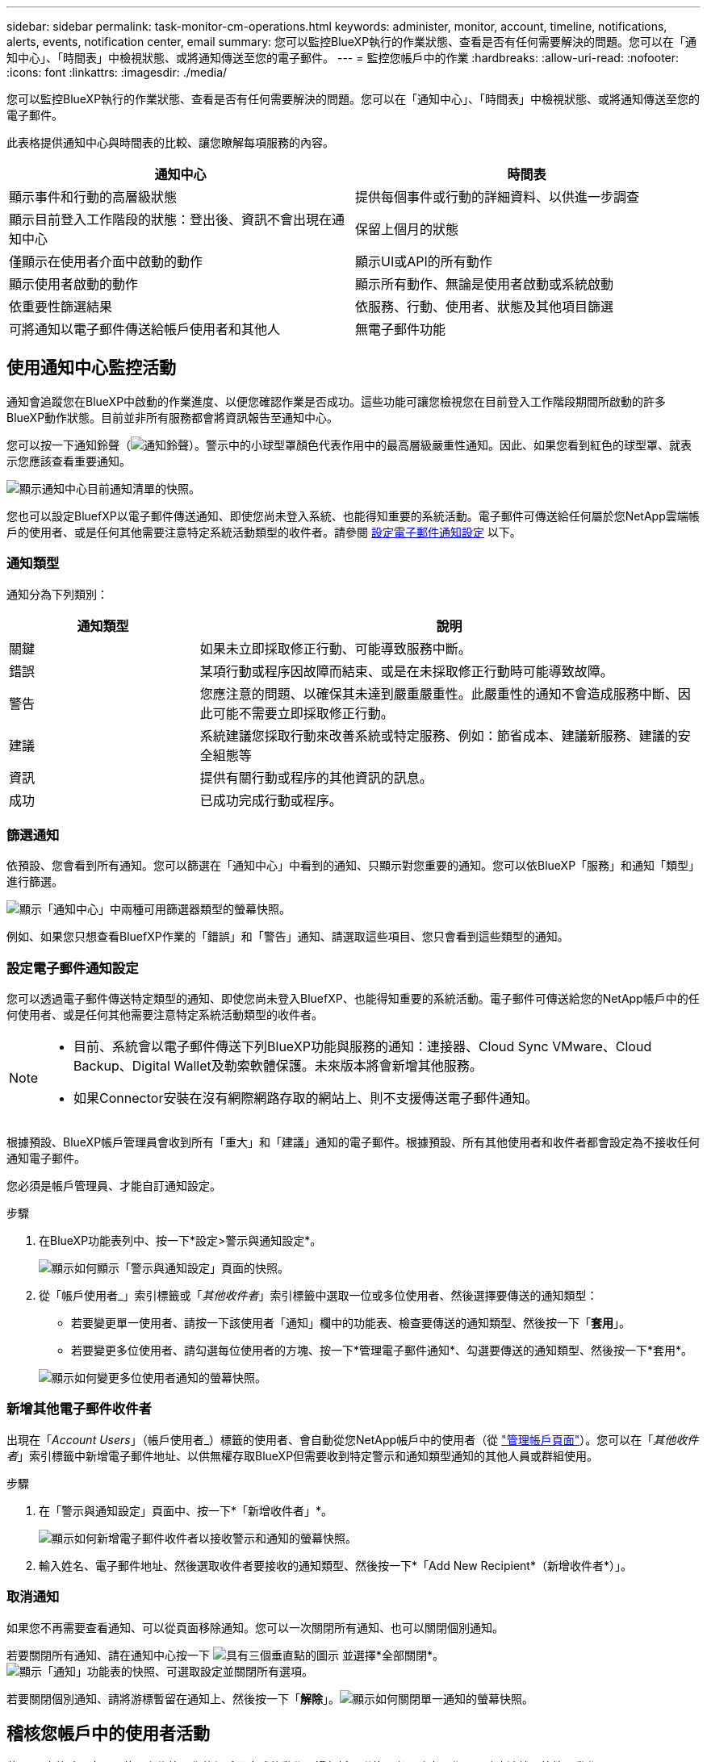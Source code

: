 ---
sidebar: sidebar 
permalink: task-monitor-cm-operations.html 
keywords: administer, monitor, account, timeline, notifications, alerts, events, notification center, email 
summary: 您可以監控BlueXP執行的作業狀態、查看是否有任何需要解決的問題。您可以在「通知中心」、「時間表」中檢視狀態、或將通知傳送至您的電子郵件。 
---
= 監控您帳戶中的作業
:hardbreaks:
:allow-uri-read: 
:nofooter: 
:icons: font
:linkattrs: 
:imagesdir: ./media/


[role="lead"]
您可以監控BlueXP執行的作業狀態、查看是否有任何需要解決的問題。您可以在「通知中心」、「時間表」中檢視狀態、或將通知傳送至您的電子郵件。

此表格提供通知中心與時間表的比較、讓您瞭解每項服務的內容。

[cols="47,47"]
|===
| 通知中心 | 時間表 


| 顯示事件和行動的高層級狀態 | 提供每個事件或行動的詳細資料、以供進一步調查 


| 顯示目前登入工作階段的狀態：登出後、資訊不會出現在通知中心 | 保留上個月的狀態 


| 僅顯示在使用者介面中啟動的動作 | 顯示UI或API的所有動作 


| 顯示使用者啟動的動作 | 顯示所有動作、無論是使用者啟動或系統啟動 


| 依重要性篩選結果 | 依服務、行動、使用者、狀態及其他項目篩選 


| 可將通知以電子郵件傳送給帳戶使用者和其他人 | 無電子郵件功能 
|===


== 使用通知中心監控活動

通知會追蹤您在BlueXP中啟動的作業進度、以便您確認作業是否成功。這些功能可讓您檢視您在目前登入工作階段期間所啟動的許多BlueXP動作狀態。目前並非所有服務都會將資訊報告至通知中心。

您可以按一下通知鈴聲（image:icon_bell.png["通知鈴聲"]）。警示中的小球型罩顏色代表作用中的最高層級嚴重性通知。因此、如果您看到紅色的球型罩、就表示您應該查看重要通知。

image:screenshot_notification_full.png["顯示通知中心目前通知清單的快照。"]

您也可以設定BluefXP以電子郵件傳送通知、即使您尚未登入系統、也能得知重要的系統活動。電子郵件可傳送給任何屬於您NetApp雲端帳戶的使用者、或是任何其他需要注意特定系統活動類型的收件者。請參閱 <<設定電子郵件通知設定,設定電子郵件通知設定>> 以下。



=== 通知類型

通知分為下列類別：

[cols="22,58"]
|===
| 通知類型 | 說明 


| 關鍵 | 如果未立即採取修正行動、可能導致服務中斷。 


| 錯誤 | 某項行動或程序因故障而結束、或是在未採取修正行動時可能導致故障。 


| 警告 | 您應注意的問題、以確保其未達到嚴重嚴重性。此嚴重性的通知不會造成服務中斷、因此可能不需要立即採取修正行動。 


| 建議 | 系統建議您採取行動來改善系統或特定服務、例如：節省成本、建議新服務、建議的安全組態等 


| 資訊 | 提供有關行動或程序的其他資訊的訊息。 


| 成功 | 已成功完成行動或程序。 
|===


=== 篩選通知

依預設、您會看到所有通知。您可以篩選在「通知中心」中看到的通知、只顯示對您重要的通知。您可以依BlueXP「服務」和通知「類型」進行篩選。

image:screenshot_notification_filters.png["顯示「通知中心」中兩種可用篩選器類型的螢幕快照。"]

例如、如果您只想查看BluefXP作業的「錯誤」和「警告」通知、請選取這些項目、您只會看到這些類型的通知。



=== 設定電子郵件通知設定

您可以透過電子郵件傳送特定類型的通知、即使您尚未登入BluefXP、也能得知重要的系統活動。電子郵件可傳送給您的NetApp帳戶中的任何使用者、或是任何其他需要注意特定系統活動類型的收件者。

[NOTE]
====
* 目前、系統會以電子郵件傳送下列BlueXP功能與服務的通知：連接器、Cloud Sync VMware、Cloud Backup、Digital Wallet及勒索軟體保護。未來版本將會新增其他服務。
* 如果Connector安裝在沒有網際網路存取的網站上、則不支援傳送電子郵件通知。


====
根據預設、BlueXP帳戶管理員會收到所有「重大」和「建議」通知的電子郵件。根據預設、所有其他使用者和收件者都會設定為不接收任何通知電子郵件。

您必須是帳戶管理員、才能自訂通知設定。

.步驟
. 在BlueXP功能表列中、按一下*設定>警示與通知設定*。
+
image:screenshot-settings-notifications.png["顯示如何顯示「警示與通知設定」頁面的快照。"]

. 從「帳戶使用者_」索引標籤或「_其他收件者_」索引標籤中選取一位或多位使用者、然後選擇要傳送的通知類型：
+
** 若要變更單一使用者、請按一下該使用者「通知」欄中的功能表、檢查要傳送的通知類型、然後按一下「*套用*」。
** 若要變更多位使用者、請勾選每位使用者的方塊、按一下*管理電子郵件通知*、勾選要傳送的通知類型、然後按一下*套用*。


+
image:screenshot-change-notifications.png["顯示如何變更多位使用者通知的螢幕快照。"]





=== 新增其他電子郵件收件者

出現在「_Account Users_」（帳戶使用者_）標籤的使用者、會自動從您NetApp帳戶中的使用者（從 link:task-managing-netapp-accounts.html#creating-and-managing-users["管理帳戶頁面"]）。您可以在「_其他收件者_」索引標籤中新增電子郵件地址、以供無權存取BlueXP但需要收到特定警示和通知類型通知的其他人員或群組使用。

.步驟
. 在「警示與通知設定」頁面中、按一下*「新增收件者」*。
+
image:screenshot-add-email-recipient.png["顯示如何新增電子郵件收件者以接收警示和通知的螢幕快照。"]

. 輸入姓名、電子郵件地址、然後選取收件者要接收的通知類型、然後按一下*「Add New Recipient*（新增收件者*）」。




=== 取消通知

如果您不再需要查看通知、可以從頁面移除通知。您可以一次關閉所有通知、也可以關閉個別通知。

若要關閉所有通知、請在通知中心按一下 image:button_3_vert_dots.png["具有三個垂直點的圖示"] 並選擇*全部關閉*。image:screenshot_notification_menu.png["顯示「通知」功能表的快照、可選取設定並關閉所有選項。"]

若要關閉個別通知、請將游標暫留在通知上、然後按一下「*解除*」。image:screenshot_notification_dismiss1.png["顯示如何關閉單一通知的螢幕快照。"]



== 稽核您帳戶中的使用者活動

藍圖XP中的時間表顯示使用者為管理您的帳戶而完成的動作。這包括關聯使用者、建立工作區、建立連接器等管理動作。

如果您需要識別執行特定行動的人員、或是需要識別行動的狀態、檢查時間表會很有幫助。

.步驟
. 在BlueXP功能表列中、按一下*設定>時間軸*。
. 在「篩選器」下、按一下「*服務*」、「啟用*佔用*」、然後按一下「*套用*」。


.結果
時間軸會更新以顯示帳戶管理動作。
